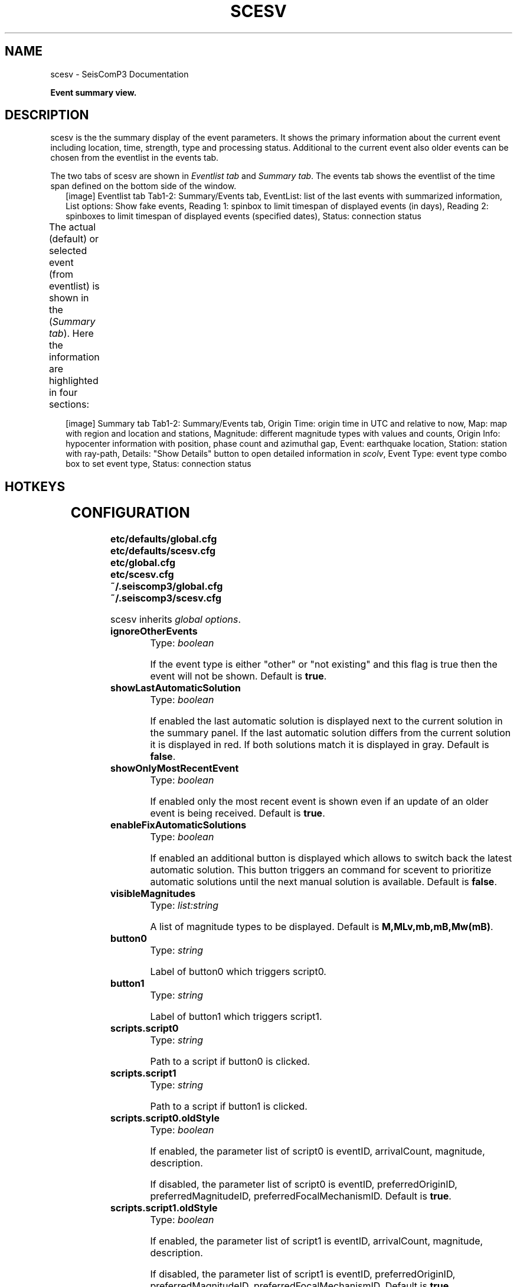 .TH "SCESV" "1" "January 24, 2014" "2014.023" "SeisComP3"
.SH NAME
scesv \- SeisComP3 Documentation
.
.nr rst2man-indent-level 0
.
.de1 rstReportMargin
\\$1 \\n[an-margin]
level \\n[rst2man-indent-level]
level margin: \\n[rst2man-indent\\n[rst2man-indent-level]]
-
\\n[rst2man-indent0]
\\n[rst2man-indent1]
\\n[rst2man-indent2]
..
.de1 INDENT
.\" .rstReportMargin pre:
. RS \\$1
. nr rst2man-indent\\n[rst2man-indent-level] \\n[an-margin]
. nr rst2man-indent-level +1
.\" .rstReportMargin post:
..
.de UNINDENT
. RE
.\" indent \\n[an-margin]
.\" old: \\n[rst2man-indent\\n[rst2man-indent-level]]
.nr rst2man-indent-level -1
.\" new: \\n[rst2man-indent\\n[rst2man-indent-level]]
.in \\n[rst2man-indent\\n[rst2man-indent-level]]u
..
.\" Man page generated from reStructeredText.
.
.sp
\fBEvent summary view.\fP
.SH DESCRIPTION
.sp
scesv is the the summary display of the event parameters. It shows the primary information
about the current event including location, time, strength, type and processing status.
Additional to the current event also older events can be chosen from the eventlist in the
events tab.
.sp
The two tabs of scesv are shown in \fI\%Eventlist tab\fP and \fI\%Summary tab\fP.
The events tab shows the eventlist of the time span defined on the bottom side of the window.
.INDENT 0.0
.INDENT 2.5
[image]
Eventlist tab
Tab1\-2: Summary/Events tab, EventList: list of the last events with summarized information,
List options: Show fake events, Reading 1: spinbox to limit timespan of displayed events (in days),
Reading 2: spinboxes to limit timespan of displayed events (specified dates), Status: connection status
.UNINDENT
.UNINDENT
.sp
The actual (default) or selected event (from eventlist) is shown in the (\fI\%Summary tab\fP).
Here the information are highlighted in four sections:
.TS
center;
|l|l|.
_
T{
section
T}	T{
description
T}
_
T{
Time
T}	T{
orign time in UTC and relative to now
T}
_
T{
Region
T}	T{
a map of the region and location with the event and stations
T}
_
T{
Magnitude
T}	T{
different magnitude types, the values and counts
T}
_
T{
Hypocenter
T}	T{
origin information with location, depth, azimuthal gap etc.
T}
_
.TE
.nf

.fi
.sp
.INDENT 0.0
.INDENT 2.5
[image]
Summary tab
Tab1\-2: Summary/Events tab, Origin Time: origin time in UTC and relative to now, Map: map with region
and location and stations, Magnitude: different magnitude types with values and counts,
Origin Info: hypocenter information with position, phase count and azimuthal gap,
Event: earthquake location, Station: station with ray\-path, Details: "Show Details" button to open
detailed information in \fIscolv\fP, Event Type: event type combo box to set event type, Status: connection status
.UNINDENT
.UNINDENT
.SH HOTKEYS
.TS
center;
|l|l|.
_
T{
Hotkey
T}	T{
Description
T}
_
T{
\fBF2\fP
T}	T{
Setup connection dialog
T}
_
T{
\fBF6\fP
T}	T{
Show propagation of P and S wave
T}
_
T{
\fBF8\fP
T}	T{
Toggle auto update
T}
_
T{
\fBF9\fP
T}	T{
Show raypaths and associated stations
T}
_
T{
\fBF10\fP
T}	T{
Toggle tabs
T}
_
T{
\fBF11\fP
T}	T{
Toggle fullscreen
T}
_
T{
Mouse wheel
T}	T{
Zoom map in/out
T}
_
T{
Double click
T}	T{
Center map
T}
_
.TE
.SH CONFIGURATION
.nf
\fBetc/defaults/global.cfg\fP
\fBetc/defaults/scesv.cfg\fP
\fBetc/global.cfg\fP
\fBetc/scesv.cfg\fP
\fB~/.seiscomp3/global.cfg\fP
\fB~/.seiscomp3/scesv.cfg\fP
.fi
.sp
.sp
scesv inherits \fIglobal options\fP.
.INDENT 0.0
.TP
.B ignoreOtherEvents
Type: \fIboolean\fP
.sp
If the event type is either "other" or "not existing"
and this flag is true then the event will not be shown.
Default is \fBtrue\fP.
.UNINDENT
.INDENT 0.0
.TP
.B showLastAutomaticSolution
Type: \fIboolean\fP
.sp
If enabled the last automatic solution is displayed next to the
current solution in the summary panel. If the last automatic
solution differs from the current solution it is displayed
in red. If both solutions match it is displayed in gray.
Default is \fBfalse\fP.
.UNINDENT
.INDENT 0.0
.TP
.B showOnlyMostRecentEvent
Type: \fIboolean\fP
.sp
If enabled only the most recent event is shown even if an update of
an older event is being received.
Default is \fBtrue\fP.
.UNINDENT
.INDENT 0.0
.TP
.B enableFixAutomaticSolutions
Type: \fIboolean\fP
.sp
If enabled an additional button is displayed which allows to switch back
the latest automatic solution. This button triggers an command for
scevent to prioritize automatic solutions until the next manual
solution is available.
Default is \fBfalse\fP.
.UNINDENT
.INDENT 0.0
.TP
.B visibleMagnitudes
Type: \fIlist:string\fP
.sp
A list of magnitude types to be displayed.
Default is \fBM,MLv,mb,mB,Mw(mB)\fP.
.UNINDENT
.INDENT 0.0
.TP
.B button0
Type: \fIstring\fP
.sp
Label of button0 which triggers script0.
.UNINDENT
.INDENT 0.0
.TP
.B button1
Type: \fIstring\fP
.sp
Label of button1 which triggers script1.
.UNINDENT
.INDENT 0.0
.TP
.B scripts.script0
Type: \fIstring\fP
.sp
Path to a script if button0 is clicked.
.UNINDENT
.INDENT 0.0
.TP
.B scripts.script1
Type: \fIstring\fP
.sp
Path to a script if button1 is clicked.
.UNINDENT
.INDENT 0.0
.TP
.B scripts.script0.oldStyle
Type: \fIboolean\fP
.sp
If enabled, the parameter list of script0 is eventID, arrivalCount,
magnitude, description.
.sp
If disabled, the parameter list of script0 is eventID, preferredOriginID,
preferredMagnitudeID, preferredFocalMechanismID.
Default is \fBtrue\fP.
.UNINDENT
.INDENT 0.0
.TP
.B scripts.script1.oldStyle
Type: \fIboolean\fP
.sp
If enabled, the parameter list of script1 is eventID, arrivalCount,
magnitude, description.
.sp
If disabled, the parameter list of script1 is eventID, preferredOriginID,
preferredMagnitudeID, preferredFocalMechanismID.
Default is \fBtrue\fP.
.UNINDENT
.INDENT 0.0
.TP
.B summary.borders
Type: \fIboolean\fP
.sp
Draw borders in the summary panel.
Default is \fBfalse\fP.
.UNINDENT
.INDENT 0.0
.TP
.B display.lonmin
Type: \fIdouble\fP
.sp
Minimum longitude of initial displayed map region.
.UNINDENT
.INDENT 0.0
.TP
.B display.lonmax
Type: \fIdouble\fP
.sp
Maximum longitude of initial displayed map region.
.UNINDENT
.INDENT 0.0
.TP
.B display.latmin
Type: \fIdouble\fP
.sp
Minimum latitude of initial displayed map region.
.UNINDENT
.INDENT 0.0
.TP
.B display.latmax
Type: \fIdouble\fP
.sp
Maximum latitude of initial displayed map region.
.UNINDENT
.INDENT 0.0
.TP
.B display.event.comment.id
Type: \fIstring\fP
.UNINDENT
.INDENT 0.0
.TP
.B display.event.comment.default
Type: \fIstring\fP
.UNINDENT
.INDENT 0.0
.TP
.B display.event.comment.label
Type: \fIstring\fP
.UNINDENT
.INDENT 0.0
.TP
.B display.origin.comment.id
Type: \fIstring\fP
.UNINDENT
.INDENT 0.0
.TP
.B display.origin.comment.default
Type: \fIstring\fP
.UNINDENT
.INDENT 0.0
.TP
.B display.origin.comment.label
Type: \fIstring\fP
.UNINDENT
.INDENT 0.0
.TP
.B poi.maxDist
Type: \fIdouble\fP
.sp
Maximum distance in degrees of a POI (point of interest read
from cities.xml) to be taken into account.
Default is \fB20\fP.
.UNINDENT
.INDENT 0.0
.TP
.B poi.minPopulation
Type: \fIdouble\fP
.sp
The minimum population of a POI to be taken into account.
.UNINDENT
.INDENT 0.0
.TP
.B poi.message
Type: \fIstring\fP
.sp
Message conversion string that converts a POI into the text
displayed under the region label. There are different placeholders
that can be used: @dist@, @dir@, @poi@ and @region@.
.UNINDENT
.SH AUTHOR
GFZ Potsdam
.SH COPYRIGHT
2014, GFZ Potsdam, gempa GmbH
.\" Generated by docutils manpage writer.
.\" 
.
